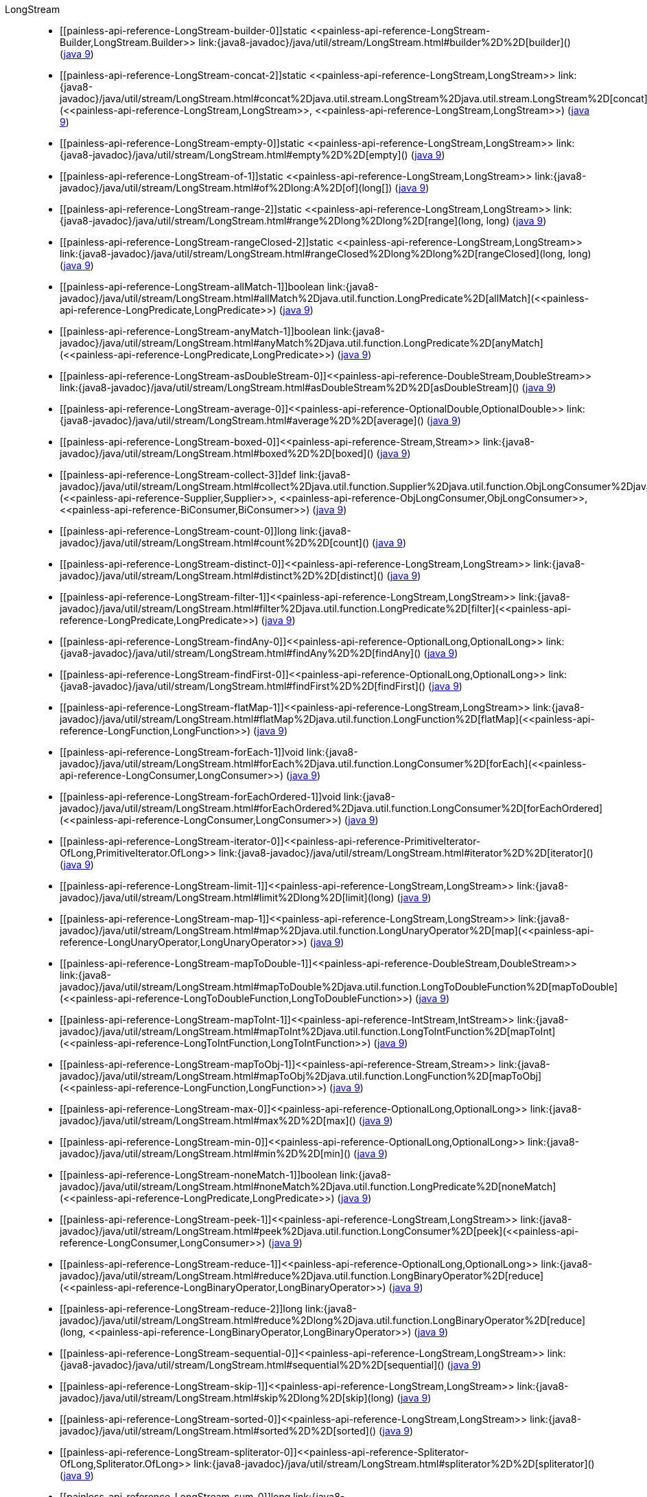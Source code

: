 ////
Automatically generated by PainlessDocGenerator. Do not edit.
Rebuild by running `gradle generatePainlessApi`.
////

[[painless-api-reference-LongStream]]++LongStream++::
* ++[[painless-api-reference-LongStream-builder-0]]static <<painless-api-reference-LongStream-Builder,LongStream.Builder>> link:{java8-javadoc}/java/util/stream/LongStream.html#builder%2D%2D[builder]()++ (link:{java9-javadoc}/java/util/stream/LongStream.html#builder%2D%2D[java 9])
* ++[[painless-api-reference-LongStream-concat-2]]static <<painless-api-reference-LongStream,LongStream>> link:{java8-javadoc}/java/util/stream/LongStream.html#concat%2Djava.util.stream.LongStream%2Djava.util.stream.LongStream%2D[concat](<<painless-api-reference-LongStream,LongStream>>, <<painless-api-reference-LongStream,LongStream>>)++ (link:{java9-javadoc}/java/util/stream/LongStream.html#concat%2Djava.util.stream.LongStream%2Djava.util.stream.LongStream%2D[java 9])
* ++[[painless-api-reference-LongStream-empty-0]]static <<painless-api-reference-LongStream,LongStream>> link:{java8-javadoc}/java/util/stream/LongStream.html#empty%2D%2D[empty]()++ (link:{java9-javadoc}/java/util/stream/LongStream.html#empty%2D%2D[java 9])
* ++[[painless-api-reference-LongStream-of-1]]static <<painless-api-reference-LongStream,LongStream>> link:{java8-javadoc}/java/util/stream/LongStream.html#of%2Dlong:A%2D[of](long[])++ (link:{java9-javadoc}/java/util/stream/LongStream.html#of%2Dlong:A%2D[java 9])
* ++[[painless-api-reference-LongStream-range-2]]static <<painless-api-reference-LongStream,LongStream>> link:{java8-javadoc}/java/util/stream/LongStream.html#range%2Dlong%2Dlong%2D[range](long, long)++ (link:{java9-javadoc}/java/util/stream/LongStream.html#range%2Dlong%2Dlong%2D[java 9])
* ++[[painless-api-reference-LongStream-rangeClosed-2]]static <<painless-api-reference-LongStream,LongStream>> link:{java8-javadoc}/java/util/stream/LongStream.html#rangeClosed%2Dlong%2Dlong%2D[rangeClosed](long, long)++ (link:{java9-javadoc}/java/util/stream/LongStream.html#rangeClosed%2Dlong%2Dlong%2D[java 9])
* ++[[painless-api-reference-LongStream-allMatch-1]]boolean link:{java8-javadoc}/java/util/stream/LongStream.html#allMatch%2Djava.util.function.LongPredicate%2D[allMatch](<<painless-api-reference-LongPredicate,LongPredicate>>)++ (link:{java9-javadoc}/java/util/stream/LongStream.html#allMatch%2Djava.util.function.LongPredicate%2D[java 9])
* ++[[painless-api-reference-LongStream-anyMatch-1]]boolean link:{java8-javadoc}/java/util/stream/LongStream.html#anyMatch%2Djava.util.function.LongPredicate%2D[anyMatch](<<painless-api-reference-LongPredicate,LongPredicate>>)++ (link:{java9-javadoc}/java/util/stream/LongStream.html#anyMatch%2Djava.util.function.LongPredicate%2D[java 9])
* ++[[painless-api-reference-LongStream-asDoubleStream-0]]<<painless-api-reference-DoubleStream,DoubleStream>> link:{java8-javadoc}/java/util/stream/LongStream.html#asDoubleStream%2D%2D[asDoubleStream]()++ (link:{java9-javadoc}/java/util/stream/LongStream.html#asDoubleStream%2D%2D[java 9])
* ++[[painless-api-reference-LongStream-average-0]]<<painless-api-reference-OptionalDouble,OptionalDouble>> link:{java8-javadoc}/java/util/stream/LongStream.html#average%2D%2D[average]()++ (link:{java9-javadoc}/java/util/stream/LongStream.html#average%2D%2D[java 9])
* ++[[painless-api-reference-LongStream-boxed-0]]<<painless-api-reference-Stream,Stream>> link:{java8-javadoc}/java/util/stream/LongStream.html#boxed%2D%2D[boxed]()++ (link:{java9-javadoc}/java/util/stream/LongStream.html#boxed%2D%2D[java 9])
* ++[[painless-api-reference-LongStream-collect-3]]def link:{java8-javadoc}/java/util/stream/LongStream.html#collect%2Djava.util.function.Supplier%2Djava.util.function.ObjLongConsumer%2Djava.util.function.BiConsumer%2D[collect](<<painless-api-reference-Supplier,Supplier>>, <<painless-api-reference-ObjLongConsumer,ObjLongConsumer>>, <<painless-api-reference-BiConsumer,BiConsumer>>)++ (link:{java9-javadoc}/java/util/stream/LongStream.html#collect%2Djava.util.function.Supplier%2Djava.util.function.ObjLongConsumer%2Djava.util.function.BiConsumer%2D[java 9])
* ++[[painless-api-reference-LongStream-count-0]]long link:{java8-javadoc}/java/util/stream/LongStream.html#count%2D%2D[count]()++ (link:{java9-javadoc}/java/util/stream/LongStream.html#count%2D%2D[java 9])
* ++[[painless-api-reference-LongStream-distinct-0]]<<painless-api-reference-LongStream,LongStream>> link:{java8-javadoc}/java/util/stream/LongStream.html#distinct%2D%2D[distinct]()++ (link:{java9-javadoc}/java/util/stream/LongStream.html#distinct%2D%2D[java 9])
* ++[[painless-api-reference-LongStream-filter-1]]<<painless-api-reference-LongStream,LongStream>> link:{java8-javadoc}/java/util/stream/LongStream.html#filter%2Djava.util.function.LongPredicate%2D[filter](<<painless-api-reference-LongPredicate,LongPredicate>>)++ (link:{java9-javadoc}/java/util/stream/LongStream.html#filter%2Djava.util.function.LongPredicate%2D[java 9])
* ++[[painless-api-reference-LongStream-findAny-0]]<<painless-api-reference-OptionalLong,OptionalLong>> link:{java8-javadoc}/java/util/stream/LongStream.html#findAny%2D%2D[findAny]()++ (link:{java9-javadoc}/java/util/stream/LongStream.html#findAny%2D%2D[java 9])
* ++[[painless-api-reference-LongStream-findFirst-0]]<<painless-api-reference-OptionalLong,OptionalLong>> link:{java8-javadoc}/java/util/stream/LongStream.html#findFirst%2D%2D[findFirst]()++ (link:{java9-javadoc}/java/util/stream/LongStream.html#findFirst%2D%2D[java 9])
* ++[[painless-api-reference-LongStream-flatMap-1]]<<painless-api-reference-LongStream,LongStream>> link:{java8-javadoc}/java/util/stream/LongStream.html#flatMap%2Djava.util.function.LongFunction%2D[flatMap](<<painless-api-reference-LongFunction,LongFunction>>)++ (link:{java9-javadoc}/java/util/stream/LongStream.html#flatMap%2Djava.util.function.LongFunction%2D[java 9])
* ++[[painless-api-reference-LongStream-forEach-1]]void link:{java8-javadoc}/java/util/stream/LongStream.html#forEach%2Djava.util.function.LongConsumer%2D[forEach](<<painless-api-reference-LongConsumer,LongConsumer>>)++ (link:{java9-javadoc}/java/util/stream/LongStream.html#forEach%2Djava.util.function.LongConsumer%2D[java 9])
* ++[[painless-api-reference-LongStream-forEachOrdered-1]]void link:{java8-javadoc}/java/util/stream/LongStream.html#forEachOrdered%2Djava.util.function.LongConsumer%2D[forEachOrdered](<<painless-api-reference-LongConsumer,LongConsumer>>)++ (link:{java9-javadoc}/java/util/stream/LongStream.html#forEachOrdered%2Djava.util.function.LongConsumer%2D[java 9])
* ++[[painless-api-reference-LongStream-iterator-0]]<<painless-api-reference-PrimitiveIterator-OfLong,PrimitiveIterator.OfLong>> link:{java8-javadoc}/java/util/stream/LongStream.html#iterator%2D%2D[iterator]()++ (link:{java9-javadoc}/java/util/stream/LongStream.html#iterator%2D%2D[java 9])
* ++[[painless-api-reference-LongStream-limit-1]]<<painless-api-reference-LongStream,LongStream>> link:{java8-javadoc}/java/util/stream/LongStream.html#limit%2Dlong%2D[limit](long)++ (link:{java9-javadoc}/java/util/stream/LongStream.html#limit%2Dlong%2D[java 9])
* ++[[painless-api-reference-LongStream-map-1]]<<painless-api-reference-LongStream,LongStream>> link:{java8-javadoc}/java/util/stream/LongStream.html#map%2Djava.util.function.LongUnaryOperator%2D[map](<<painless-api-reference-LongUnaryOperator,LongUnaryOperator>>)++ (link:{java9-javadoc}/java/util/stream/LongStream.html#map%2Djava.util.function.LongUnaryOperator%2D[java 9])
* ++[[painless-api-reference-LongStream-mapToDouble-1]]<<painless-api-reference-DoubleStream,DoubleStream>> link:{java8-javadoc}/java/util/stream/LongStream.html#mapToDouble%2Djava.util.function.LongToDoubleFunction%2D[mapToDouble](<<painless-api-reference-LongToDoubleFunction,LongToDoubleFunction>>)++ (link:{java9-javadoc}/java/util/stream/LongStream.html#mapToDouble%2Djava.util.function.LongToDoubleFunction%2D[java 9])
* ++[[painless-api-reference-LongStream-mapToInt-1]]<<painless-api-reference-IntStream,IntStream>> link:{java8-javadoc}/java/util/stream/LongStream.html#mapToInt%2Djava.util.function.LongToIntFunction%2D[mapToInt](<<painless-api-reference-LongToIntFunction,LongToIntFunction>>)++ (link:{java9-javadoc}/java/util/stream/LongStream.html#mapToInt%2Djava.util.function.LongToIntFunction%2D[java 9])
* ++[[painless-api-reference-LongStream-mapToObj-1]]<<painless-api-reference-Stream,Stream>> link:{java8-javadoc}/java/util/stream/LongStream.html#mapToObj%2Djava.util.function.LongFunction%2D[mapToObj](<<painless-api-reference-LongFunction,LongFunction>>)++ (link:{java9-javadoc}/java/util/stream/LongStream.html#mapToObj%2Djava.util.function.LongFunction%2D[java 9])
* ++[[painless-api-reference-LongStream-max-0]]<<painless-api-reference-OptionalLong,OptionalLong>> link:{java8-javadoc}/java/util/stream/LongStream.html#max%2D%2D[max]()++ (link:{java9-javadoc}/java/util/stream/LongStream.html#max%2D%2D[java 9])
* ++[[painless-api-reference-LongStream-min-0]]<<painless-api-reference-OptionalLong,OptionalLong>> link:{java8-javadoc}/java/util/stream/LongStream.html#min%2D%2D[min]()++ (link:{java9-javadoc}/java/util/stream/LongStream.html#min%2D%2D[java 9])
* ++[[painless-api-reference-LongStream-noneMatch-1]]boolean link:{java8-javadoc}/java/util/stream/LongStream.html#noneMatch%2Djava.util.function.LongPredicate%2D[noneMatch](<<painless-api-reference-LongPredicate,LongPredicate>>)++ (link:{java9-javadoc}/java/util/stream/LongStream.html#noneMatch%2Djava.util.function.LongPredicate%2D[java 9])
* ++[[painless-api-reference-LongStream-peek-1]]<<painless-api-reference-LongStream,LongStream>> link:{java8-javadoc}/java/util/stream/LongStream.html#peek%2Djava.util.function.LongConsumer%2D[peek](<<painless-api-reference-LongConsumer,LongConsumer>>)++ (link:{java9-javadoc}/java/util/stream/LongStream.html#peek%2Djava.util.function.LongConsumer%2D[java 9])
* ++[[painless-api-reference-LongStream-reduce-1]]<<painless-api-reference-OptionalLong,OptionalLong>> link:{java8-javadoc}/java/util/stream/LongStream.html#reduce%2Djava.util.function.LongBinaryOperator%2D[reduce](<<painless-api-reference-LongBinaryOperator,LongBinaryOperator>>)++ (link:{java9-javadoc}/java/util/stream/LongStream.html#reduce%2Djava.util.function.LongBinaryOperator%2D[java 9])
* ++[[painless-api-reference-LongStream-reduce-2]]long link:{java8-javadoc}/java/util/stream/LongStream.html#reduce%2Dlong%2Djava.util.function.LongBinaryOperator%2D[reduce](long, <<painless-api-reference-LongBinaryOperator,LongBinaryOperator>>)++ (link:{java9-javadoc}/java/util/stream/LongStream.html#reduce%2Dlong%2Djava.util.function.LongBinaryOperator%2D[java 9])
* ++[[painless-api-reference-LongStream-sequential-0]]<<painless-api-reference-LongStream,LongStream>> link:{java8-javadoc}/java/util/stream/LongStream.html#sequential%2D%2D[sequential]()++ (link:{java9-javadoc}/java/util/stream/LongStream.html#sequential%2D%2D[java 9])
* ++[[painless-api-reference-LongStream-skip-1]]<<painless-api-reference-LongStream,LongStream>> link:{java8-javadoc}/java/util/stream/LongStream.html#skip%2Dlong%2D[skip](long)++ (link:{java9-javadoc}/java/util/stream/LongStream.html#skip%2Dlong%2D[java 9])
* ++[[painless-api-reference-LongStream-sorted-0]]<<painless-api-reference-LongStream,LongStream>> link:{java8-javadoc}/java/util/stream/LongStream.html#sorted%2D%2D[sorted]()++ (link:{java9-javadoc}/java/util/stream/LongStream.html#sorted%2D%2D[java 9])
* ++[[painless-api-reference-LongStream-spliterator-0]]<<painless-api-reference-Spliterator-OfLong,Spliterator.OfLong>> link:{java8-javadoc}/java/util/stream/LongStream.html#spliterator%2D%2D[spliterator]()++ (link:{java9-javadoc}/java/util/stream/LongStream.html#spliterator%2D%2D[java 9])
* ++[[painless-api-reference-LongStream-sum-0]]long link:{java8-javadoc}/java/util/stream/LongStream.html#sum%2D%2D[sum]()++ (link:{java9-javadoc}/java/util/stream/LongStream.html#sum%2D%2D[java 9])
* ++[[painless-api-reference-LongStream-summaryStatistics-0]]<<painless-api-reference-LongSummaryStatistics,LongSummaryStatistics>> link:{java8-javadoc}/java/util/stream/LongStream.html#summaryStatistics%2D%2D[summaryStatistics]()++ (link:{java9-javadoc}/java/util/stream/LongStream.html#summaryStatistics%2D%2D[java 9])
* ++[[painless-api-reference-LongStream-toArray-0]]long[] link:{java8-javadoc}/java/util/stream/LongStream.html#toArray%2D%2D[toArray]()++ (link:{java9-javadoc}/java/util/stream/LongStream.html#toArray%2D%2D[java 9])
* Inherits methods from ++<<painless-api-reference-BaseStream,BaseStream>>++, ++<<painless-api-reference-Object,Object>>++
